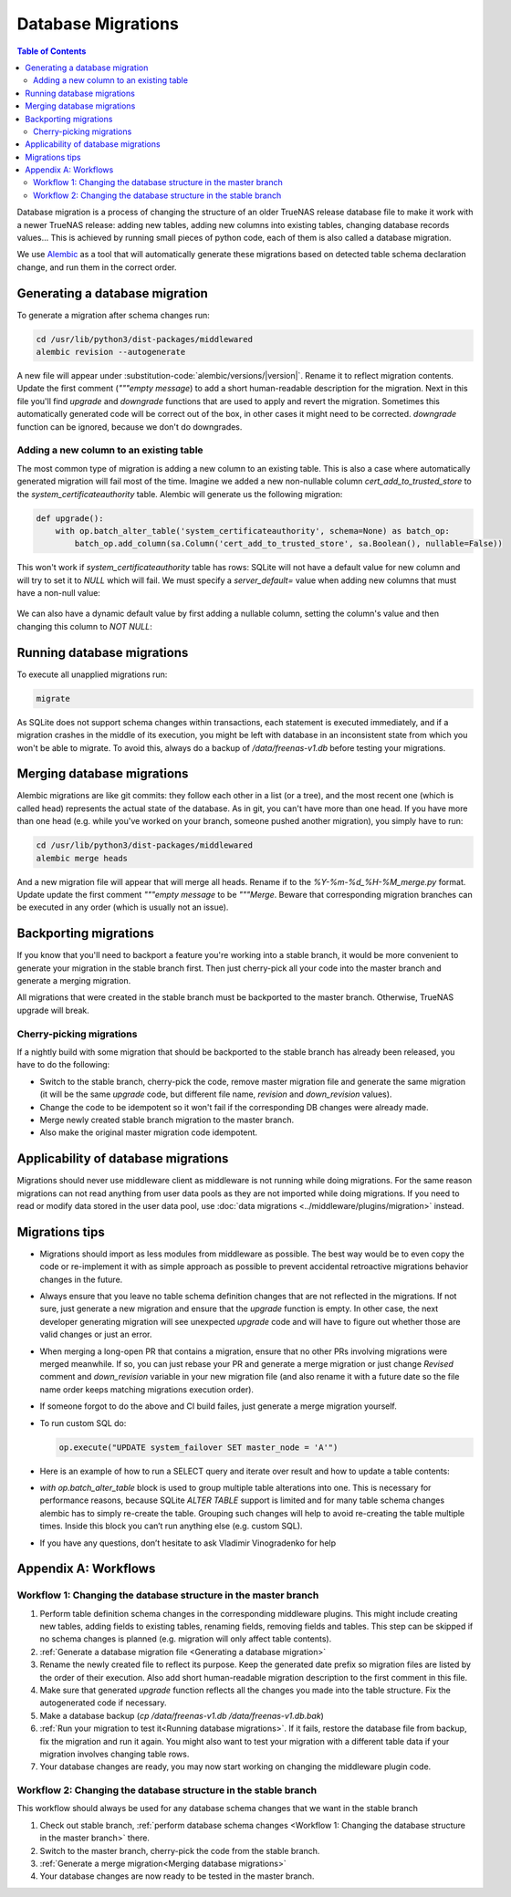 Database Migrations
===================

.. contents:: Table of Contents
    :depth: 3

Database migration is a process of changing the structure of an older TrueNAS release database file to make it work with
a newer TrueNAS release: adding new tables, adding new columns into existing tables, changing database records values...
This is achieved by running small pieces of python code, each of them is also called a database migration.

We use `Alembic <https://alembic.sqlalchemy.org/en/latest/>`_ as a tool that will automatically generate these
migrations based on detected table schema declaration change, and run them in the correct order.

Generating a database migration
-------------------------------

To generate a migration after schema changes run:

.. code-block:: bash

    cd /usr/lib/python3/dist-packages/middlewared
    alembic revision --autogenerate

A new file will appear under :substitution-code:`alembic/versions/|version|`. Rename it to reflect migration contents.
Update the first comment (`"""empty message`) to add a short human-readable description for the migration. Next in
this file you'll find `upgrade` and `downgrade` functions that are used to apply and revert the migration.
Sometimes this automatically generated code will be correct out of the box, in other cases it might need to be
corrected. `downgrade` function can be ignored, because we don't do downgrades.

Adding a new column to an existing table
^^^^^^^^^^^^^^^^^^^^^^^^^^^^^^^^^^^^^^^^

The most common type of migration is adding a new column to an existing table. This is also a case where automatically
generated migration will fail most of the time. Imagine we added a new non-nullable column `cert_add_to_trusted_store`
to the `system_certificateauthority` table. Alembic will generate us the following migration:

.. code-block:: python

    def upgrade():
        with op.batch_alter_table('system_certificateauthority', schema=None) as batch_op:
            batch_op.add_column(sa.Column('cert_add_to_trusted_store', sa.Boolean(), nullable=False))

This won't work if `system_certificateauthority` table has rows: SQLite will not have a default value for new column
and will try to set it to `NULL` which will fail. We must specify a `server_default=` value when adding new columns
that must have a non-null value:

  .. literalinclude:: /../../src/middlewared/middlewared/alembic/versions/22.02/2021-08-19_09-30_ca_trusted_store.py
      :pyobject: upgrade
      :caption:

We can also have a dynamic default value by first adding a nullable column, setting the column's value and then changing
this column to `NOT NULL`:

  .. literalinclude:: /../../src/middlewared/middlewared/alembic/versions/12.0/2019-12-19_15-02_alert_last_occurrence.py
      :pyobject: upgrade
      :caption:

Running database migrations
---------------------------

To execute all unapplied migrations run:

.. code-block:: bash

    migrate

As SQLite does not support schema changes within transactions, each statement is executed immediately, and if a
migration crashes in the middle of its execution, you might be left with database in an inconsistent state from which
you won't be able to migrate. To avoid this, always do a backup of `/data/freenas-v1.db` before testing your migrations.

Merging database migrations
---------------------------

Alembic migrations are like git commits: they follow each other in a list (or a tree), and the most recent one (which is
called head) represents the actual state of the database. As in git, you can't have more than one head. If you have
more than one head (e.g. while you've worked on your branch, someone pushed another migration), you simply have to run:

.. code-block:: bash

    cd /usr/lib/python3/dist-packages/middlewared
    alembic merge heads

And a new migration file will appear that will merge all heads. Rename if to the `%Y-%m-%d_%H-%M_merge.py` format.
Update update the first comment `"""empty message` to be `"""Merge`.
Beware that corresponding migration branches can be executed in any order (which is usually not an issue).

Backporting migrations
----------------------

If you know that you'll need to backport a feature you're working into a stable branch, it would be more convenient to
generate your migration in the stable branch first. Then just cherry-pick all your code into the master branch and
generate a merging migration.

All migrations that were created in the stable branch must be backported to the master branch. Otherwise, TrueNAS
upgrade will break.

Cherry-picking migrations
^^^^^^^^^^^^^^^^^^^^^^^^^

If a nightly build with some migration that should be backported to the stable branch has already been released,
you have to do the following:

* Switch to the stable branch, cherry-pick the code, remove master migration file and generate the same migration (it
  will be the same `upgrade` code, but different file name, `revision` and `down_revision` values).
* Change the code to be idempotent so it won't fail if the corresponding DB changes were already made.
* Merge newly created stable branch migration to the master branch.
* Also make the original master migration code idempotent.

Applicability of database migrations
------------------------------------

Migrations should never use middleware client as middleware is not running while doing migrations. For the same reason
migrations can not read anything from user data pools as they are not imported while doing migrations. If you need to
read or modify data stored in the user data pool, use :doc:`data migrations <../middleware/plugins/migration>` instead.

Migrations tips
---------------

* Migrations should import as less modules from middleware as possible. The best way would be to even copy the code or
  re-implement it with as simple approach as possible to prevent accidental retroactive migrations behavior changes in
  the future.
* Always ensure that you leave no table schema definition changes that are not reflected in the migrations. If not sure,
  just generate a new migration and ensure that the `upgrade` function is empty. In other case, the next developer
  generating migration will see unexpected `upgrade` code and will have to figure out whether those are valid changes
  or just an error.
* When merging a long-open PR that contains a migration, ensure that no other PRs involving migrations were merged
  meanwhile. If so, you can just rebase your PR and generate a merge migration or just change `Revised` comment and
  `down_revision` variable in your new migration file (and also rename it with a future date so the file name order
  keeps matching migrations execution order).
* If someone forgot to do the above and CI build failes, just generate a merge migration yourself.
* To run custom SQL do:

  .. code-block:: python

      op.execute("UPDATE system_failover SET master_node = 'A'")

* Here is an example of how to run a SELECT query and iterate over result and how to update a table contents:

  .. literalinclude:: /../../src/middlewared/middlewared/alembic/versions/12.0/2019-09-27_07-44_drop_nfs_share_path_mtm.py
      :pyobject: upgrade
      :caption:

* `with op.batch_alter_table` block is used to group multiple table alterations into one. This is necessary for
  performance reasons, because SQLite `ALTER TABLE` support is limited and for many table schema changes alembic has
  to simply re-create the table. Grouping such changes will help to avoid re-creating the table multiple times.
  Inside this block you can’t run anything else (e.g. custom SQL).

* If you have any questions, don’t hesitate to ask Vladimir Vinogradenko for help

Appendix A: Workflows
---------------------

Workflow 1: Changing the database structure in the master branch
^^^^^^^^^^^^^^^^^^^^^^^^^^^^^^^^^^^^^^^^^^^^^^^^^^^^^^^^^^^^^^^^

#. Perform table definition schema changes in the corresponding middleware plugins. This might include creating new
   tables, adding fields to existing tables, renaming fields, removing fields and tables. This step can be skipped if
   no schema changes is planned (e.g. migration will only affect table contents).
#. :ref:`Generate a database migration file <Generating a database migration>`
#. Rename the newly created file to reflect its purpose. Keep the generated date prefix so migration files are listed
   by the order of their execution. Also add short human-readable migration description to the first comment in this
   file.
#. Make sure that generated `upgrade` function reflects all the changes you made into the table structure. Fix the
   autogenerated code if necessary.
#. Make a database backup (`cp /data/freenas-v1.db /data/freenas-v1.db.bak`)
#. :ref:`Run your migration to test it<Running database migrations>`. If it fails, restore the database file from
   backup, fix the migration and run it again. You might also want to test your migration with a different table data
   if your migration involves changing table rows.
#. Your database changes are ready, you may now start working on changing the middleware plugin code.

Workflow 2: Changing the database structure in the stable branch
^^^^^^^^^^^^^^^^^^^^^^^^^^^^^^^^^^^^^^^^^^^^^^^^^^^^^^^^^^^^^^^^

This workflow should always be used for any database schema changes that we want in the stable branch

#. Check out stable branch, :ref:`perform database schema changes <Workflow 1: Changing the database structure in the
   master branch>` there.
#. Switch to the master branch, cherry-pick the code from the stable branch.
#. :ref:`Generate a merge migration<Merging database migrations>`
#. Your database changes are now ready to be tested in the master branch.
